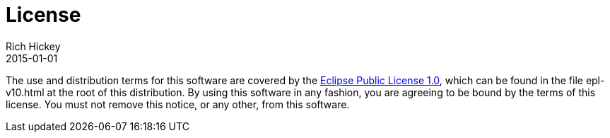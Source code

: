 = License
Rich Hickey
2015-01-01
:type: community
:toc: macro
:icons: font

ifdef::env-github,env-browser[:outfilesuffix: .adoc]

The use and distribution terms for this software are covered by the http://opensource.org/licenses/eclipse-1.0.php[Eclipse Public License 1.0], which can be found in the file epl-v10.html at the root of this distribution. By using this software in any fashion, you are agreeing to be bound by the terms of this license. You must not remove this notice, or any other, from this software.
